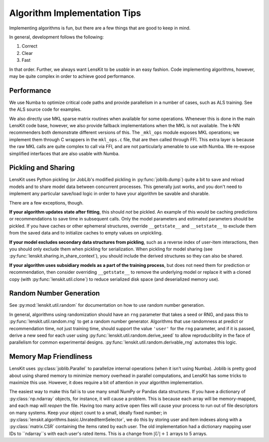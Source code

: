 Algorithm Implementation Tips
=============================

Implementing algorithms is fun, but there are a few things that are good to keep in mind.

In general, development follows the following:

1. Correct
2. Clear
3. Fast

In that order.  Further, we always want LensKit to be *usable* in an easy fashion.  Code
implementing algorithms, however, may be quite complex in order to achieve good performance.

Performance
-----------

We use Numba to optimize critical code paths and provide parallelism in a number of cases,
such as ALS training.  See the ALS source code for examples.

We also directly use MKL sparse matrix routines when available for some operations.  Whenever
this is done in the main LensKit code base, however, we also provide fallback implementations
when the MKL is not available.  The k-NN recommenders both demonstrate different versions of
this.  The ``_mkl_ops`` module exposes MKL operations; we implement them through C wrappers in
the ``mkl_ops.c`` file, that are then called through FFI.  This extra layer is because the raw
MKL calls are quite complex to call via FFI, and are not particularly amenable to use with Numba.
We re-expose simplified interfaces that are also usable with Numba.

Pickling and Sharing
--------------------

LensKit uses Python pickling (or JobLib's modified pickling in :py:func:`joblib.dump`) quite
a bit to save and reload models and to share model data between concurrent processes.  This
generally just works, and you don't need to implement any particular save/load logic in order
to have your algorithm be savable and sharable.

There are a few exceptions, though.

**If your algorithm updates state after fitting**, this should *not* be pickled.  An example of
this would be caching predictions or recommendations to save time in subsequent calls.  Only the
model parameters and estimated parameters should be pickled.  If you have caches or other
ephemeral structures, override ``__getstate__`` and ``__setstate__`` to exclude them from the
saved data and to initialize caches to empty values on unpickling.

**If your model excludes secondary data structures from pickling**, such as a reverse index of
user-item interactions, then you should only exclude them when pickling for serialization. When
pickling for model sharing (see :py:func:`lenskit.sharing.in_share_context`), you should include
the derived structures so they can also be shared.

**If your algorithm uses subsidiary models as a part of the training process**, but does not need them
for prediction or recommendation, then consider overriding ``__getstate__`` to remove the underlying
model or replace it with a cloned copy (with :py:func:`lenskit.util.clone`) to reduce serialized
disk space (and deserialized memory use).

Random Number Generation
------------------------

See :py:mod:`lenskit.util.random` for documentation on how to use random number generation.

In general, algorithms using randomization should have an ``rng`` parameter that takes a seed
or RNG, and pass this to :py:func:`lenskit.util.random.rng` to get a random number generator.
Algorithms that use randomness at predict or recommendation time, not just training time, should
support the value ``'user'`` for the ``rng`` parameter, and if it is passed, derive a new seed
for each user using :py:func:`lenskit.util.random.derive_seed` to allow reproducibility in
the face of parallelism for common experimental designs.  :py:func:`lenskit.util.random.derivable_rng`
automates this logic.

Memory Map Friendliness
-----------------------

LensKit uses :py:class:`joblib.Parallel` to parallelize internal operations (when it isn't using Numba).
Joblib is pretty good about using shared memory to minimize memory overhead in parallel computations,
and LensKit has some tricks to maximize this use. However, it does require a bit of attention in
your algorithm implementation.

The easiest way to make this fail is to use many small NumPy or Pandas data structures.  If you have
a dictionary of :py:class:`np.ndarray` objects, for instance, it will cause a problem.  This is because
each array will be memory-mapped, and each map will *reopen* the file.  Having too many active
open files will cause your process to run out of file descriptors on many systems.  Keep your
object count to a small, ideally fixed number; in :py:class:`lenskit.algorithms.basic.UnratedItemSelector`,
we do this by storing user and item indexes along with a :py:class:`matrix.CSR` containing the items
rated by each user.  The old implementation had a dictionary mapping user IDs to ``ndarray``s with
each user's rated items.  This is a change from :math:`|U|+1` arrays to 5 arrays.
